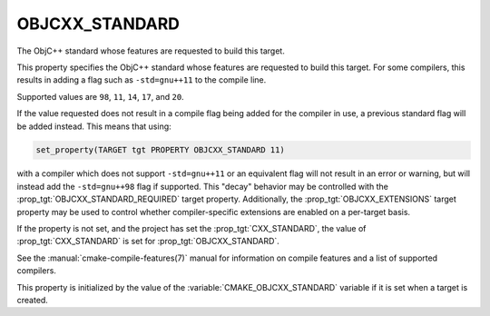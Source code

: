 OBJCXX_STANDARD
---------------

.. versionadded:: 3.16

The ObjC++ standard whose features are requested to build this target.

This property specifies the ObjC++ standard whose features are requested
to build this target.  For some compilers, this results in adding a
flag such as ``-std=gnu++11`` to the compile line.

Supported values are ``98``, ``11``, ``14``, ``17``, and ``20``.

If the value requested does not result in a compile flag being added for
the compiler in use, a previous standard flag will be added instead.  This
means that using:

.. code-block:: cmake

  set_property(TARGET tgt PROPERTY OBJCXX_STANDARD 11)

with a compiler which does not support ``-std=gnu++11`` or an equivalent
flag will not result in an error or warning, but will instead add the
``-std=gnu++98`` flag if supported.  This "decay" behavior may be controlled
with the :prop_tgt:`OBJCXX_STANDARD_REQUIRED` target property.
Additionally, the :prop_tgt:`OBJCXX_EXTENSIONS` target property may be used to
control whether compiler-specific extensions are enabled on a per-target basis.

If the property is not set, and the project has set the :prop_tgt:`CXX_STANDARD`,
the value of :prop_tgt:`CXX_STANDARD` is set for :prop_tgt:`OBJCXX_STANDARD`.

See the :manual:`cmake-compile-features(7)` manual for information on
compile features and a list of supported compilers.

This property is initialized by the value of
the :variable:`CMAKE_OBJCXX_STANDARD` variable if it is set when a target
is created.
